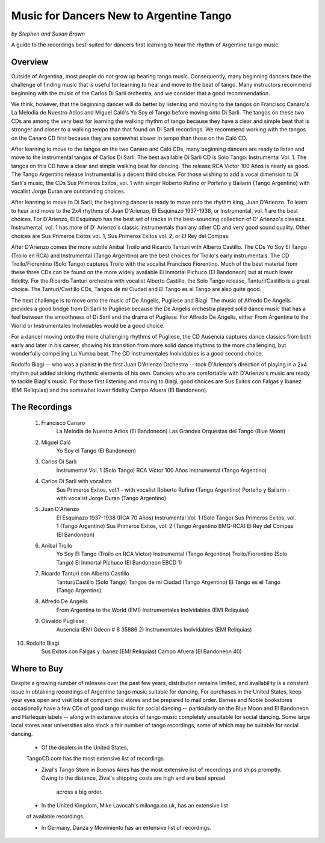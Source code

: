 ########################################
Music for Dancers New to Argentine Tango
########################################
*by Stephen and Susan Brown*

.. sidebar:: Contents
   .. contents::

A guide to the recordings best-suited for dancers first learning to hear the rhythm of Argentine tango music.

.. image:: ../pix/disarli.gif
   :alt: Carlos Di Sarli


Overview
========

Outside of Argentina, most people do not grow up hearing tango music. 
Consequently, many beginning dancers face the challenge of finding music that is useful 
for learning to hear and move to the beat of tango. 
Many instructors recommend beginning with the music of the Carlos Di Sarli orchestra, 
and we consider that a good recommendation.

We think, however, that the beginning dancer will do better by listening and 
moving to the tangos on Francisco Canaro's La Melodia de Nuestro Adios and 
Miguel Caló's Yo Soy el Tango before moving onto Di Sarli. 
The tangos on these two CDs are among the very best for learning the 
walking rhythm of tango because they have a clear and simple beat that 
is stronger and closer to a walking tempo than that found on Di Sarli recordings. 
We recommend working with the tangos on the Canaro CD first because they 
are somewhat slower in tempo than those on the Caló CD.

After learning to move to the tangos on the two Canaro and Caló CDs, many 
beginning dancers are ready to listen and move to the instrumental tangos 
of Carlos Di Sarli.  
The best available Di Sarli CD is Solo Tango: Instrumental Vol. 1. 
The tangos on this CD have a clear and simple walking beat for dancing. 
The release RCA Victor 100 Años is nearly as good.  
The Tango Argentino release Instrumental is a decent third choice.  
For those wishing to add a vocal dimension to Di Sarli's music, the CDs 
Sus Primeros Exitos, vol. 1 with singer Roberto Rufino or 
Porteño y Bailarin (Tango Argentino) with vocalist Jorge Duran 
are outstanding choices.

After learning to move to Di Sarli, the beginning dancer is ready to 
move onto the rhythm king, Juan D'Arienzo. 
To learn to hear and move to the 2x4 rhythms of Juan D'Arienzo, 
El Esquinazo 1937-1938, or Instrumental, vol. 1 are the best choices.  
For D'Arienzo, El Esquinazo has the best set of tracks in the best-sounding 
collection of D' Arienzo's classics.  
Instrumental, vol. 1 has more of D' Arienzo's classic instrumentals 
than any other CD and very good sound quality.  
Other choices are Sus Primeros Exitos vol. 1, 
Sus Primeros Exitos vol. 2, or 
El Rey del Compas.

After D'Arienzo comes the more subtle Anibal Troilo and 
Ricardo Tanturi with Alberto Castillo.  
The CDs Yo Soy El Tango (Troilo en RCA) and 
Instrumental (Tango Argentino) are the best choices 
for Troilo's early instrumentals.  
The CD Troilo/Fiorentino (Solo Tango) captures Troilo with 
the vocalist Francisco Fiorentino.  
Much of the best material from these three CDs can be 
found on the more widely available 
El Inmortal Pichuco (El Bandoneon) but at much lower fidelity.  
For the Ricardo Tanturi orchestra with vocalist 
Alberto Castillo, the Solo Tango release, 
Tanturi/Castillo is a great choice.  
The Tanturi/Castillo CDs, Tangos de mi Ciudad and 
El Tango es el Tango are also quite good.

The next challenge is to move onto the music of De Angelis, 
Pugliese and Biagi.  
The music of Alfredo De Angelis provides a good bridge 
from Di Sarli to Pugliese because the De Angelis 
orchestra played solid dance music that has a feel between 
the smoothness of Di Sarli and the drama of Pugliese.  
For Alfredo De Angelis, either From Argentina to the World or 
Instrumentales Inolvidables would be a good choice.

For a dancer moving onto the more challenging rhythms 
of Pugliese, the CD Ausencia captures dance classics 
from both early and later in his career, showing his 
transition from more solid dance rhythms to the more 
challenging, but wonderfully compelling La Yumba beat.  
The CD Instrumentales Inolvidables is a good second choice.

Rodolfo Biagi -- who was a pianist in the first 
Juan D'Arienzo Orchestra -- took D'Arienzo's direction 
of playing in a 2x4 rhythm but added striking rhythmic
elements of his own. 
Dancers who are comfortable with D'Arienzo's music are ready 
to tackle Biagi's music. 
For those first listening and moving to Biagi, good 
choices are Sus Exitos con Falgas y Ibanez (EMI Reliquias) 
and the somewhat lower fidelity Campo Afuera (El Bandoneon).



The Recordings
==============

  1. Francisco Canaro
        La Melodia de Nuestro Adios  (El Bandoneon)
        Las Grandes Orquestas del Tango  (Blue Moon)
  2. Miguel Caló
        Yo Soy el Tango  (El Bandoneon)
  3. Carlos Di Sarli
        Instrumental Vol. 1  (Solo Tango)
        RCA Victor 100 Años
        Instrumental  (Tango Argentino)
  4. Carlos Di Sarli with vocalists
        Sus Primeros Exitos, vol.1 - with vocalist Roberto Rufino  (Tango Argentino)
        Porteño y Bailarin - with vocalist Jorge Duran  (Tango Argentino)
  5. Juan D'Arienzo
        El Esquinazo 1937-1938  (RCA 70 Años)
        Instrumental Vol. 1  (Solo Tango)
        Sus Primeros Exitos, vol. 1  (Tango Argentino)
        Sus Primeros Exitos, vol. 2  (Tango Argentino BMG-RCA)
        El Rey del Compas  (El Bandoneon)
  6. Anibal Troilo
        Yo Soy El Tango  (Troilo en RCA Victor)
        Instrumental  (Tango Argentino)
        Troilo/Fiorentino  (Solo Tango)
        El Inmortal Pichuco  (El Bandoneon EBCD 1)
  7. Ricardo Tanturi con Alberto Castillo
        Tanturi/Castillo  (Solo Tango)
        Tangos de mi Ciudad  (Tango Argentino)
        El Tango es el Tango  (Tango Argentino)
  8. Alfredo De Angelis
        From Argentina to the World  (EMI)
        Instrumentales Inolvidables  (EMI Reliquias)
  9. Osvaldo Pugliese
        Ausencia  (EMI Odeon # 8 35886 2)
        Instrumentales Inolvidables  (EMI Reliquias)
10. Rodolfo Biagi
        Sus Exitos con Falgas y Ibanez  (EMI Reliquias)
        Campo Afuera  (El Bandoneon 40)



Where to Buy
============

Despite a growing number of releases over the past few years, 
distribution remains limited, and availability is a constant issue 
in obtaining recordings of Argentine tango music suitable for dancing.  
For purchases in the United States, keep your eyes open and visit 
lots of compact disc stores and be prepared to mail order.  
Barnes and Noble bookstores occasionally have a few CDs of good tango 
music for social dancing -- particularly on the Blue Moon and El Bandoneon 
and Harlequin labels -- along with extensive stocks of tango music 
completely unsuitable for social dancing.  
Some large local stores near universities also stock a fair number of 
tango recordings, some of which may be suitable for social dancing.

  * Of the dealers in the United States, 
  TangoCD.com has the most 
  extensive list of recordings.  
  
  * Zival's Tango Store in Buenos Aires has the most extensive list of 
    recordings and ships promptly.  
    Owing to the distance, Zival's shipping costs are high and are best spread 
     across a big order.  

  * In the United Kingdom, Mike Lavocah's milonga.co.uk, has an extensive list 
  of available recordings.  

  * In Germany, Danza y Movimiento has an extensive list of recordings.


